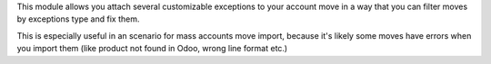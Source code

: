 This module allows you attach several customizable exceptions to your
account move in a way that you can filter moves by exceptions type and fix them.

This is especially useful in an scenario for mass accounts move import, because it's likely some moves have
errors when you import them (like product not found in Odoo, wrong line
format etc.)
